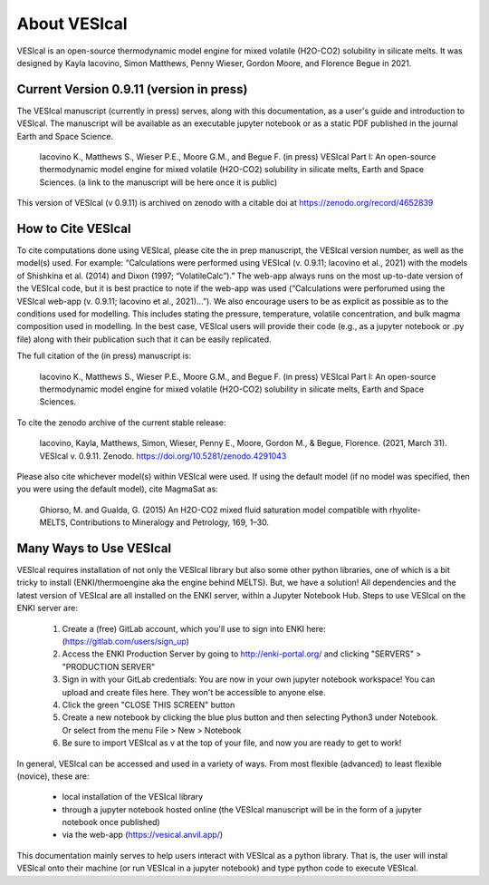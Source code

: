 #############
About VESIcal
#############

VESIcal is an open-source thermodynamic model engine for mixed volatile (H2O-CO2) solubility in silicate melts. It was designed by Kayla Iacovino, Simon Matthews, Penny Wieser, Gordon Moore, and Florence Begue in 2021.

Current Version 0.9.11 (version in press)
^^^^^^^^^^^^^^^^^^^^^^^^^^^^^^^^^^^^^^^^^
The VESIcal manuscript (currently in press) serves, along with this documentation, as a user's guide and introduction to VESIcal. The manuscript will be available as an executable jupyter notebook or as a static PDF published in the journal Earth and Space Science.

	Iacovino K., Matthews S., Wieser P.E., Moore G.M., and Begue F. (in press) VESIcal Part I: An open-source thermodynamic model engine for mixed volatile (H2O-CO2) solubility in silicate melts, Earth and Space Sciences. (a link to the manuscript will be here once it is public)

This version of VESIcal (v 0.9.11) is archived on zenodo with a citable doi at `https://zenodo.org/record/4652839 <https://zenodo.org/record/4652839>`_


How to Cite VESIcal
^^^^^^^^^^^^^^^^^^^
To cite computations done using VESIcal, please cite the in prep manuscript, the VESIcal version number, as well as the model(s) used. For example: “Calculations were performed using VESIcal (v. 0.9.11; Iacovino et al., 2021) with the models of Shishkina et al. (2014) and Dixon (1997; “VolatileCalc”).” The web-app always runs on the most up-to-date version of the VESIcal code, but it is best practice to note if the web-app was used (“Calculations were perforumed using the VESIcal web-app (v. 0.9.11; Iacovino et al., 2021)...”). We also encourage users to be as explicit as possible as to the conditions used for modelling. This includes stating the pressure, temperature, volatile concentration, and bulk magma composition used in modelling. In the best case, VESIcal users will provide their code (e.g., as a jupyter notebook or .py file) along with their publication such that it can be easily replicated.

The full citation of the (in press) manuscript is:

	Iacovino K., Matthews S., Wieser P.E., Moore G.M., and Begue F. (in press) VESIcal Part I: An open-source thermodynamic model engine for mixed volatile (H2O-CO2) solubility in silicate melts, Earth and Space Sciences.

To cite the zenodo archive of the current stable release:

	Iacovino, Kayla, Matthews, Simon, Wieser, Penny E., Moore, Gordon M., & Begue, Florence. (2021, March 31). VESIcal v. 0.9.11. Zenodo. `https://doi.org/10.5281/zenodo.4291043 <https://doi.org/10.5281/zenodo.4652839>`_

Please also cite whichever model(s) within VESIcal were used. If using the default model (if no model was specified, then you were using the default model), cite MagmaSat as:

	Ghiorso, M. and Gualda, G. (2015) An H2O-CO2 mixed fluid saturation model compatible with rhyolite-MELTS, Contributions to Mineralogy and Petrology, 169, 1–30.

Many Ways to Use VESIcal
^^^^^^^^^^^^^^^^^^^^^^^^
VESIcal requires installation of not only the VESIcal library but also some other python libraries, one of which is a bit tricky to install (ENKI/thermoengine aka the engine behind MELTS). But, we have a solution! All dependencies and the latest version of VESIcal are all installed on the ENKI server, within a Jupyter Notebook Hub. Steps to use VESIcal on the ENKI server are:

	1. Create a (free) GitLab account, which you'll use to sign into ENKI here: (`https://gitlab.com/users/sign_up <https://gitlab.com/users/sign_up>`_)
	2. Access the ENKI Production Server by going to `http://enki-portal.org/ <http://enki-portal.org/>`_ and clicking "SERVERS" > "PRODUCTION SERVER"
	3. Sign in with your GitLab credentials: You are now in your own jupyter notebook workspace! You can upload and create files here. They won't be accessible to anyone else. 
	4. Click the green "CLOSE THIS SCREEN" button
	5. Create a new notebook by clicking the blue plus button and then selecting Python3 under Notebook. Or select from the menu File > New > Notebook
	6. Be sure to import VESIcal as v at the top of your file, and now you are ready to get to work!

In general, VESIcal can be accessed and used in a variety of ways. From most flexible (advanced) to least flexible (novice), these are:

	- local installation of the VESIcal library
	- through a jupyter notebook hosted online (the VESIcal manuscript will be in the form of a jupyter notebook once published)
	- via the web-app (`https://vesical.anvil.app/ <https://vesical.anvil.app/>`_)

This documentation mainly serves to help users interact with VESIcal as a python library. That is, the user will instal VESIcal onto their machine (or run VESIcal in a jupyter notebook) and type python code to execute VESIcal.